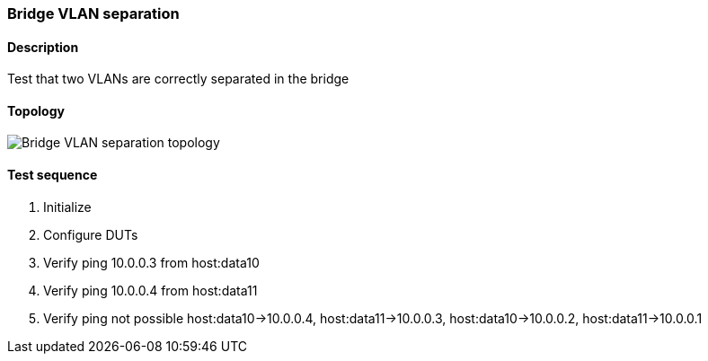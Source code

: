=== Bridge VLAN separation
==== Description
Test that two VLANs are correctly separated in the bridge

==== Topology
ifdef::topdoc[]
image::../../test/case/ietf_interfaces/bridge_vlan_separation/topology.png[Bridge VLAN separation topology]
endif::topdoc[]
ifndef::topdoc[]
ifdef::testgroup[]
image::bridge_vlan_separation/topology.png[Bridge VLAN separation topology]
endif::testgroup[]
ifndef::testgroup[]
image::topology.png[Bridge VLAN separation topology]
endif::testgroup[]
endif::topdoc[]
==== Test sequence
. Initialize
. Configure DUTs
. Verify ping 10.0.0.3 from host:data10
. Verify ping 10.0.0.4 from host:data11
. Verify ping not possible host:data10->10.0.0.4, host:data11->10.0.0.3, host:data10->10.0.0.2, host:data11->10.0.0.1


<<<

